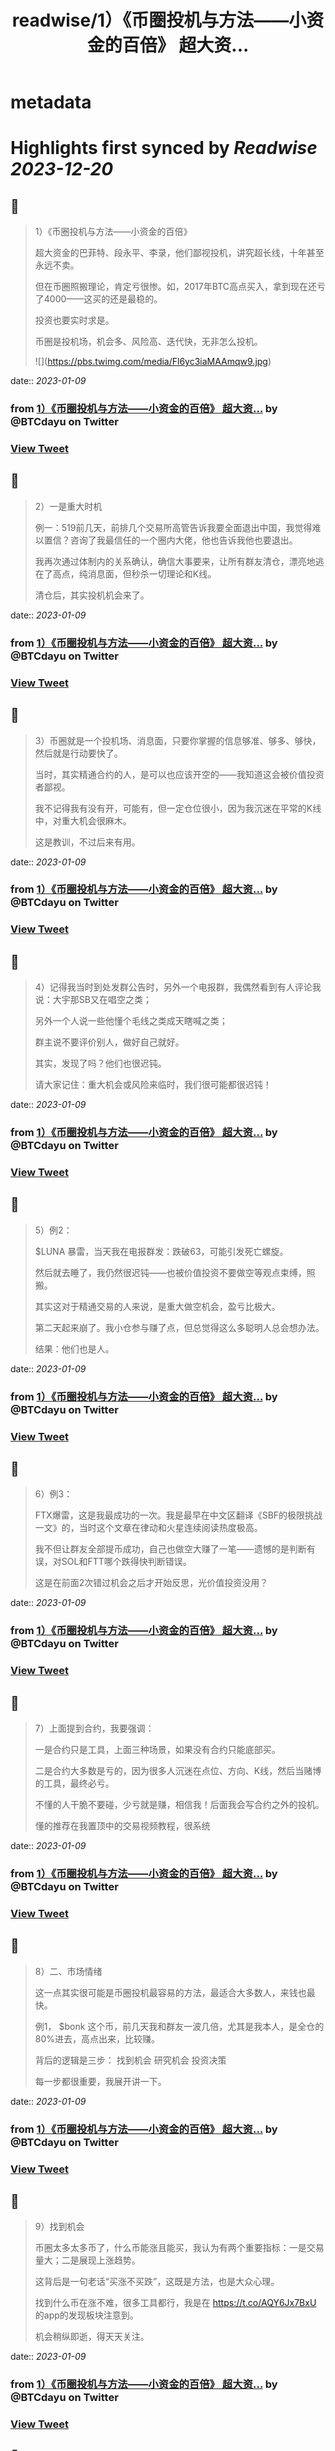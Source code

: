 :PROPERTIES:
:title: readwise/1）《币圈投机与方法——小资金的百倍》 超大资...
:END:


* metadata
:PROPERTIES:
:author: [[BTCdayu on Twitter]]
:full-title: "1）《币圈投机与方法——小资金的百倍》 超大资..."
:category: [[tweets]]
:url: https://twitter.com/BTCdayu/status/1611921950632476675
:image-url: https://pbs.twimg.com/profile_images/1546148012669292545/BdXvKkv9.jpg
:END:

* Highlights first synced by [[Readwise]] [[2023-12-20]]
** 📌
#+BEGIN_QUOTE
1）《币圈投机与方法——小资金的百倍》

超大资金的巴菲特、段永平、李录，他们鄙视投机，讲究超长线，十年甚至永远不卖。

但在币圈照搬理论，肯定亏很惨。如，2017年BTC高点买入，拿到现在还亏了4000——这买的还是最稳的。

投资也要实时求是。

币圈是投机场，机会多、风险高、迭代快，无非怎么投机。 

![](https://pbs.twimg.com/media/Fl6yc3iaMAAmqw9.jpg) 
#+END_QUOTE
    date:: [[2023-01-09]]
*** from _1）《币圈投机与方法——小资金的百倍》 超大资..._ by @BTCdayu on Twitter
*** [[https://twitter.com/BTCdayu/status/1611921950632476675][View Tweet]]
** 📌
#+BEGIN_QUOTE
2）一是重大时机

例一：519前几天，前排几个交易所高管告诉我要全面退出中国，我觉得难以置信？咨询了我最信任的一个圈内大佬，他也告诉我他也要退出。

我再次通过体制内的关系确认，确信大事要来，让所有群友清仓，漂亮地逃在了高点，纯消息面，但秒杀一切理论和K线。

清仓后，其实投机机会来了。 
#+END_QUOTE
    date:: [[2023-01-09]]
*** from _1）《币圈投机与方法——小资金的百倍》 超大资..._ by @BTCdayu on Twitter
*** [[https://twitter.com/BTCdayu/status/1611923055479238657][View Tweet]]
** 📌
#+BEGIN_QUOTE
3）币圈就是一个投机场、消息面，只要你掌握的信息够准、够多、够快，然后就是行动要快了。

当时，其实精通合约的人，是可以也应该开空的——我知道这会被价值投资者鄙视。

我不记得我有没有开，可能有，但一定仓位很小，因为我沉迷在平常的K线中，对重大机会很麻木。

这是教训，不过后来有用。 
#+END_QUOTE
    date:: [[2023-01-09]]
*** from _1）《币圈投机与方法——小资金的百倍》 超大资..._ by @BTCdayu on Twitter
*** [[https://twitter.com/BTCdayu/status/1611923612294057984][View Tweet]]
** 📌
#+BEGIN_QUOTE
4）记得我当时到处发群公告时，另外一个电报群，我偶然看到有人评论我说：大宇那SB又在唱空之类；

另外一个人说一些他懂个毛线之类成天瞎喊之类；

群主说不要评价别人，做好自己就好。

其实，发现了吗？他们也很迟钝。

请大家记住：重大机会或风险来临时，我们很可能都很迟钝！ 
#+END_QUOTE
    date:: [[2023-01-09]]
*** from _1）《币圈投机与方法——小资金的百倍》 超大资..._ by @BTCdayu on Twitter
*** [[https://twitter.com/BTCdayu/status/1611924166508445699][View Tweet]]
** 📌
#+BEGIN_QUOTE
5）例2：

$LUNA 暴雷，当天我在电报群发：跌破63，可能引发死亡螺旋。

然后就去睡了，我仍然很迟钝——也被价值投资不要做空等观点束缚，照搬。

其实这对于精通交易的人来说，是重大做空机会，盈亏比极大。

第二天起来崩了。我小仓参与赚了点，但总觉得这么多聪明人总会想办法。

结果：他们也是人。 
#+END_QUOTE
    date:: [[2023-01-09]]
*** from _1）《币圈投机与方法——小资金的百倍》 超大资..._ by @BTCdayu on Twitter
*** [[https://twitter.com/BTCdayu/status/1611925460983906304][View Tweet]]
** 📌
#+BEGIN_QUOTE
6）例3：

FTX爆雷，这是我最成功的一次。我是最早在中文区翻译《SBF的极限挑战一文》的，当时这个文章在律动和火星连续阅读热度极高。

我不但让群友全部提币成功，自己也做空大赚了一笔——遗憾的是判断有误，对SOL和FTT哪个跌得快判断错误。

这是在前面2次错过机会之后才开始反思，光价值投资没用？ 
#+END_QUOTE
    date:: [[2023-01-09]]
*** from _1）《币圈投机与方法——小资金的百倍》 超大资..._ by @BTCdayu on Twitter
*** [[https://twitter.com/BTCdayu/status/1611925986899263495][View Tweet]]
** 📌
#+BEGIN_QUOTE
7）上面提到合约，我要强调：

一是合约只是工具，上面三种场景，如果没有合约只能底部买。

二是合约大多数是亏的，因为很多人沉迷在点位、方向、K线，然后当赌博的工具，最终必亏。

不懂的人干脆不要碰，少亏就是赚，相信我！后面我会写合约之外的投机。

懂的推荐在我置顶中的交易视频教程，很系统 
#+END_QUOTE
    date:: [[2023-01-09]]
*** from _1）《币圈投机与方法——小资金的百倍》 超大资..._ by @BTCdayu on Twitter
*** [[https://twitter.com/BTCdayu/status/1611927172545122307][View Tweet]]
** 📌
#+BEGIN_QUOTE
8）二、市场情绪

这一点其实很可能是币圈投机最容易的方法，最适合大多数人，来钱也最快。

例1， $bonk 这个币，前几天我和群友一波几倍，尤其是我本人，是全仓的80%进去，高点出来，比较赚。

背后的逻辑是三步：
找到机会
研究机会
投资决策

每一步都很重要，我展开讲一下。 
#+END_QUOTE
    date:: [[2023-01-09]]
*** from _1）《币圈投机与方法——小资金的百倍》 超大资..._ by @BTCdayu on Twitter
*** [[https://twitter.com/BTCdayu/status/1611927793583161345][View Tweet]]
** 📌
#+BEGIN_QUOTE
9）找到机会

币圈太多太多币了，什么币能涨且能买，我认为有两个重要指标：一是交易量大；二是展现上涨趋势。

这背后是一句老话“买涨不买跌”，这既是方法，也是大众心理。

找到什么币在涨不难，很多工具都行，我是在 https://t.co/AQY6Jx7BxU 的app的发现板块注意到。

机会稍纵即逝，得天天关注。 
#+END_QUOTE
    date:: [[2023-01-09]]
*** from _1）《币圈投机与方法——小资金的百倍》 超大资..._ by @BTCdayu on Twitter
*** [[https://twitter.com/BTCdayu/status/1611928324976304132][View Tweet]]
** 📌
#+BEGIN_QUOTE
10）研究机会

以 $BONK 为例，我至少关注了以下内容：
项目干什么的？
谁发起的？哪些人在关注？
现在买入的人是哪些人？
链上数据如何？地址分布如何？
等等。

其中最重要的一点其实是情绪，这一点在NFT上也一样，核心不是这个项目怎么样，而是这个项目会不会在未来几天获得更大关注？更多人来买？ 
#+END_QUOTE
    date:: [[2023-01-09]]
*** from _1）《币圈投机与方法——小资金的百倍》 超大资..._ by @BTCdayu on Twitter
*** [[https://twitter.com/BTCdayu/status/1611928777545912320][View Tweet]]
** 📌
#+BEGIN_QUOTE
11）投资决策

我当时注意到，SOL的成交量从此前的1千万上升到1亿多，仅此于ETH，谁在买SOL？为什么？

V神当时发推是一方面，但一定还有别的原因。结合我看到 $BONK 以及这个官网白皮书都没有的土狗，无论是degods还是Magic eden都是顶流，都在讨论。

于是我知道，买 $SOL 和 $BONK 错不了。 
#+END_QUOTE
    date:: [[2023-01-09]]
*** from _1）《币圈投机与方法——小资金的百倍》 超大资..._ by @BTCdayu on Twitter
*** [[https://twitter.com/BTCdayu/status/1611929242312347649][View Tweet]]
** 📌
#+BEGIN_QUOTE
12）在sol 10附近满仓买入，研究买多少 $BONK，决定梭80%，分析写在了以前长推不展开，离发推离场，差不多4倍。

期间的一个巨蠢的事：

我在0.0X2时感觉要波动一下，冲着999%ARP的收益，把20%的SOL和等值的币做了LP。

第二天一早，币价涨到45，bonk全变为了SOL，数量从20变为23%，少赚一大笔。😂 
#+END_QUOTE
    date:: [[2023-01-09]]
*** from _1）《币圈投机与方法——小资金的百倍》 超大资..._ by @BTCdayu on Twitter
*** [[https://twitter.com/BTCdayu/status/1611930722167844866][View Tweet]]
** 📌
#+BEGIN_QUOTE
13）损失源于对DeFI认知的缺陷，也是我在 X2Y2 蒙受损失的原因——交易挖矿的后果缺乏敬畏。

朋友做过一个TVL 几十亿的DeFI，他曾苦劝我X2Y2的交易挖矿的风险，我没听。

另外一位DeFI大牛，对交易挖矿的DYDX一路做空，赚到吐血——我甚至还在早期锁仓过少量DYDX😂

能不能把握机会总是取决于你的认知。 
#+END_QUOTE
    date:: [[2023-01-09]]
*** from _1）《币圈投机与方法——小资金的百倍》 超大资..._ by @BTCdayu on Twitter
*** [[https://twitter.com/BTCdayu/status/1611931773566619649][View Tweet]]
** 📌
#+BEGIN_QUOTE
14）三是其他

如在关键节点进行操作。

比如当时CPI影响很大，我发现，如果8点公布一定会暴涨或暴跌，那开合约很赚（震荡就死）。

所以在支持同向计划单的交易所在宣布前1分钟同时挂好追涨或追跌的单

无论涨还是跌都赚，如果上下震荡，2个单子锁仓，略亏手续费。

当时发推后删，朋友说人多了不灵。 
#+END_QUOTE
    date:: [[2023-01-09]]
*** from _1）《币圈投机与方法——小资金的百倍》 超大资..._ by @BTCdayu on Twitter
*** [[https://twitter.com/BTCdayu/status/1611933027915173888][View Tweet]]
** 📌
#+BEGIN_QUOTE
15）市场情绪有另外一个非常重要的点是用于NFT买卖

我一直不大关心打土狗，因为那太像赌博了，你不知道谁行。

我总是希望发现那些已经上市，并有更多证据供我判断的项目，我只需要研究后续市场情绪如何，这时候才有机会重仓，不重仓赚个猪脚饭？那是浪费生命！

逻辑和前面BONK是一样的。 
#+END_QUOTE
    date:: [[2023-01-09]]
*** from _1）《币圈投机与方法——小资金的百倍》 超大资..._ by @BTCdayu on Twitter
*** [[https://twitter.com/BTCdayu/status/1611933573921087488][View Tweet]]
** 📌
#+BEGIN_QUOTE
16）举一些正面的例子

杰伦熊：在0.5附近，关注少，宣发弱。但亚洲第一天王、东方NFT等，很容易火，所以我在0.5-0.7梭哈。

随着我的宣传（推文阅读总计近300万）两周到8，但我还不知道一个道理：大多项目方比散户还蠢。

他们不搞推特宣传，T掉各路大V，群里互相喊单。

跌到我成本价1E郁闷离场。 
#+END_QUOTE
    date:: [[2023-01-09]]
*** from _1）《币圈投机与方法——小资金的百倍》 超大资..._ by @BTCdayu on Twitter
*** [[https://twitter.com/BTCdayu/status/1611934846263382018][View Tweet]]
** 📌
#+BEGIN_QUOTE
17）这里面其实不就是情绪面占据了主导，导致上升，由于项目方不行，导致了失败。

反思一下，如果你用投机的思维去理解就很简单了，投机的思维里面，你不会关注BONK是不是一个价值币，你只会关注会不会有更多人关注：

BONK官推每天新增一万，中文区就我在说，海外名人很多转推，那？

反之？卖呀！ 
#+END_QUOTE
    date:: [[2023-01-09]]
*** from _1）《币圈投机与方法——小资金的百倍》 超大资..._ by @BTCdayu on Twitter
*** [[https://twitter.com/BTCdayu/status/1611935205320953857][View Tweet]]
** 📌
#+BEGIN_QUOTE
18）投机很综合，我过去能把握什么项目能涨，但我自己太看重价格，看重长线，所以很难赚到投机的钱。

实际上，回看一下NFT项目，BAYC早期我们把握不住。其他项目除了AZUKI，哪一个不是一波流的热度？包括月鸟之流。

那这个时候不讲投机讲什么呢？那些说着永远不卖的很可能是托或是自我洗脑的傻蛋。 
#+END_QUOTE
    date:: [[2023-01-09]]
*** from _1）《币圈投机与方法——小资金的百倍》 超大资..._ by @BTCdayu on Twitter
*** [[https://twitter.com/BTCdayu/status/1611935927890501632][View Tweet]]
** 📌
#+BEGIN_QUOTE
19）哥布林这个项目我一度很看好，不过这个时候我的投资逻辑要比之前好太多了。

因此我在上涨到6E时官方发空投时，就大吃一惊，甚至大失所望，想要全清。在女朋友小红的强烈要求下，才稳住了不卖。

结果后来官方昏招连出，小红让我不卖，我一个接化发就打退了，然后在3.5左右挂地板墙出掉。 
#+END_QUOTE
    date:: [[2023-01-09]]
*** from _1）《币圈投机与方法——小资金的百倍》 超大资..._ by @BTCdayu on Twitter
*** [[https://twitter.com/BTCdayu/status/1611936528611307525][View Tweet]]
** 📌
#+BEGIN_QUOTE
20）当时持有哥布林的群友让我你卖就卖，不要去讲了。

而知道我卖了的人在哥布林的群里天天喷我：大宇那个SB懂什么？他根本不是什么好人云云。

其实，上述两类人都不是成熟的投资者，投资一个东西你很看好，其实更需要不同声音——就像我没听我朋友关于X2Y2交易挖矿的一样。 
#+END_QUOTE
    date:: [[2023-01-09]]
*** from _1）《币圈投机与方法——小资金的百倍》 超大资..._ by @BTCdayu on Twitter
*** [[https://twitter.com/BTCdayu/status/1611937121228713987][View Tweet]]
** 📌
#+BEGIN_QUOTE
21）换个角度，当某个NFT社区持有者都是这样的人时，你就知道，必须立刻马上清仓！

记得屎兽吗？当时有多狂热？谁说屎兽不好就喷谁，我发了一条推，底下全是喷子，有惊到。

不过我3个ETH清掉的东西，现在零点零几了吧？同样，昨天我发了一个提醒船长炒得太火热小心接盘的，很意外，各种被人身攻击。 
#+END_QUOTE
    date:: [[2023-01-09]]
*** from _1）《币圈投机与方法——小资金的百倍》 超大资..._ by @BTCdayu on Twitter
*** [[https://twitter.com/BTCdayu/status/1611937689363963906][View Tweet]]
** 📌
#+BEGIN_QUOTE
22）我AZUKI 在3.5时满仓进场，15左右全清，但仍然看好。

后来在团队出事后，因为我认为团队格局对一个项目太重要，因此判断价值只值1E，但画风值3E，因此稳在5左右OK，后来是6。

不过我后面一直没买AZUKI，因为我在AZUKI的中文区大群，看到了几个和上面一样的持有者，十分高傲且愚蠢，不看好社区。 
#+END_QUOTE
    date:: [[2023-01-09]]
*** from _1）《币圈投机与方法——小资金的百倍》 超大资..._ by @BTCdayu on Twitter
*** [[https://twitter.com/BTCdayu/status/1611938299098333184][View Tweet]]
** 📌
#+BEGIN_QUOTE
23）不过，后来经历最严重的FUD后，AZUKI稳在了10，这里面既有团队操盘，也有一个原因：

其实我因为中文区的氛围鄙视一个项目，其比重高了，AZUKI虽然中国用户多，但毕竟是一个全球项目。

回到船长，我怎么捕捉和判断情绪的？还没有发图就火热，白单就炒到3，后面项目方压力很大。

猴子地回看一下？ 
#+END_QUOTE
    date:: [[2023-01-09]]
*** from _1）《币圈投机与方法——小资金的百倍》 超大资..._ by @BTCdayu on Twitter
*** [[https://twitter.com/BTCdayu/status/1611938715299098625][View Tweet]]
** 📌
#+BEGIN_QUOTE
24）此外，也是时候揭开一个小秘密了。当时哥布林项目我卖时，其实我写了很多观点，但大家都不让我说，我也就不说了——这也导致我挨了很多骂：割韭菜、喊单、纸手等

但我当时其实已经偷偷更新在了MIRROR的文档中，有兴趣的去看：

https://t.co/r7xY4nE08g 
#+END_QUOTE
    date:: [[2023-01-09]]
*** from _1）《币圈投机与方法——小资金的百倍》 超大资..._ by @BTCdayu on Twitter
*** [[https://twitter.com/BTCdayu/status/1611940064946458625][View Tweet]]
** 📌
#+BEGIN_QUOTE
25）最后，我前几天重新开始在电报群交流，那是感受情绪最直接的地方，有兴趣的可以来聊，永久免费：

https://t.co/6Q2VlsVHej 
#+END_QUOTE
    date:: [[2023-01-09]]
*** from _1）《币圈投机与方法——小资金的百倍》 超大资..._ by @BTCdayu on Twitter
*** [[https://twitter.com/BTCdayu/status/1611940119015231491][View Tweet]]